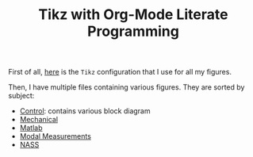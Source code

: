 #+TITLE: Tikz with Org-Mode Literate Programming
:DRAWER:
#+STARTUP: overview

#+HTML_HEAD: <link rel="stylesheet" type="text/css" href="./css/htmlize.css"/>
#+HTML_HEAD: <link rel="stylesheet" type="text/css" href="./css/readtheorg.css"/>
#+HTML_HEAD: <link rel="stylesheet" type="text/css" href="./css/zenburn.css"/>
#+HTML_HEAD: <script type="text/javascript" src="./js/jquery.min.js"></script>
#+HTML_HEAD: <script type="text/javascript" src="./js/bootstrap.min.js"></script>
#+HTML_HEAD: <script type="text/javascript" src="./js/jquery.stickytableheaders.min.js"></script>
#+HTML_HEAD: <script type="text/javascript" src="./js/readtheorg.js"></script>
:END:

First of all, [[file:config.org][here]] is the =Tikz= configuration that I use for all my figures.

Then, I have multiple files containing various figures. They are sorted by subject:
- [[file:control.org][Control]]: contains various block diagram
- [[file:mechanical.org][Mechanical]]
- [[file:matlab.org][Matlab]]
- [[file:measurement.org][Modal Measurements]]
- [[file:nass.org][NASS]]
